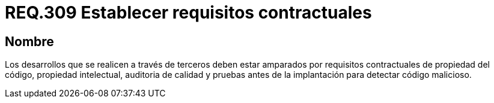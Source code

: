:slug: rules/309/
:category: rules
:description: En el presente documento se detallan los requerimientos relacionados a la gestión adecuada en cuanto a los acuerdos por servicios se refiere. En este requerimiento, se recomienda que todo desarrollo por parte de terceros estén soportados bajo requisitos contractuales.
:keywords: Desarrollo, Requisitos, Contractual, Código, Terceros, Auditoria.
:rules: yes

= REQ.309 Establecer requisitos contractuales

== Nombre

Los desarrollos que se realicen a través de terceros
deben estar amparados por requisitos contractuales
de propiedad del código, propiedad intelectual, auditoria de calidad
y pruebas antes de la implantación para detectar código malicioso.
